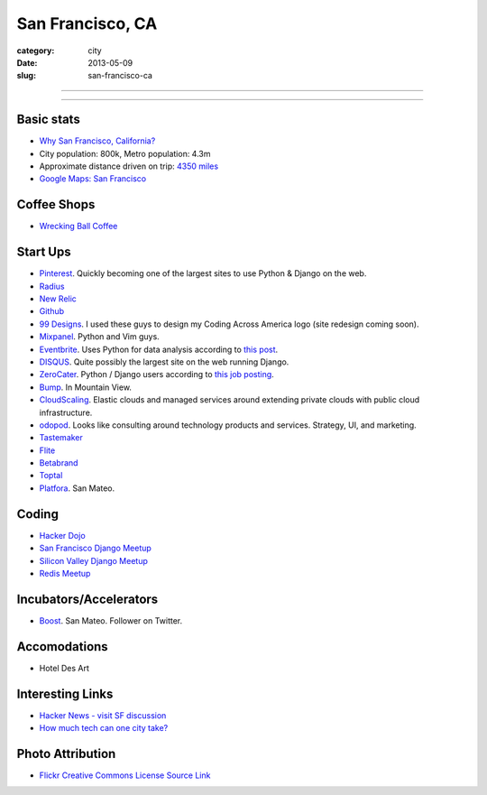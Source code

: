 San Francisco, CA
=================

:category: city
:date: 2013-05-09
:slug: san-francisco-ca

----

.. image:: ../img/san-francisco-ca.jpg
  :alt: Downtown San Francisco, CA

----

Basic stats
-----------
* `Why San Francisco, California? <../why-san-francisco-ca.html>`_
* City population: 800k, Metro population: 4.3m
* Approximate distance driven on trip: `4350 miles <http://goo.gl/maps/XmQIR>`_
* `Google Maps: San Francisco <http://goo.gl/maps/fFwl5>`_

Coffee Shops
------------
* `Wrecking Ball Coffee <http://www.wreckingballcoffee.com/shtml/retail.shtml>`_ 

Start Ups
---------
* `Pinterest <http://pinterest.com/>`_. Quickly becoming one of the largest
  sites to use Python & Django on the web.
* `Radius <http://radiusintel.com/>`_
* `New Relic <http://newrelic.com/>`_
* `Github <http://github.com/>`_
* `99 Designs <http://99designs.com/>`_. I used these guys to design my
  Coding Across America logo (site redesign coming soon).
* `Mixpanel <https://www.mixpanel.com/>`_. Python and Vim guys.
* `Eventbrite <http://www.eventbrite.com/jobs/>`_. Uses Python for data
  analysis according to `this post <http://www.eventbrite.com/jobs/>`_.
* `DISQUS <http://disqus.com/>`_. Quite possibly the largest site on the
  web running Django.
* `ZeroCater <http://www.zerocater.com/>`_. Python / Django users according
  to `this job posting <http://careers.stackoverflow.com/jobs/21934/engineer-at-fast-growing-startup-zerocater?a=pUIqAoM&searchTerm=django>`_.
* `Bump <http://bu.mp/company/jobs>`_. In Mountain View.
* `CloudScaling <http://www.cloudscaling.com/>`_. Elastic clouds and managed
  services around extending private clouds with public cloud infrastructure.
* `odopod <http://www.odopod.com/>`_. Looks like consulting around technology 
  products and services. Strategy, UI, and marketing.
* `Tastemaker <https://www.tastemaker.com/>`_
* `Flite <http://www.flite.com/>`_
* `Betabrand <http://www.betabrand.com/>`_
* `Toptal <https://www.toptal.com/>`_
* `Platfora <http://www.platfora.com/>`_. San Mateo.

Coding
------
* `Hacker Dojo <http://www.hackerdojo.com/>`_
* `San Francisco Django Meetup <http://www.meetup.com/The-San-Francisco-Django-Meetup-Group/>`_
* `Silicon Valley Django Meetup <http://www.meetup.com/svdjango/>`_
* `Redis Meetup <http://www.meetup.com/San-Francisco-Redis-Meetup/>`_

Incubators/Accelerators
-----------------------
* `Boost <http://www.boost.vc/>`_. San Mateo. Follower on Twitter.

Accomodations
-------------
* Hotel Des Art


Interesting Links
-----------------
* `Hacker News - visit SF discussion <http://news.ycombinator.com/item?id=4985242>`_ 
* `How much tech can one city take? <http://www.modernluxury.com/san-francisco/story/how-much-tech-can-one-city-take>`_


Photo Attribution
-----------------
* `Flickr Creative Commons License Source Link <http://www.flickr.com/photos/grantloy/4592867698/>`_
